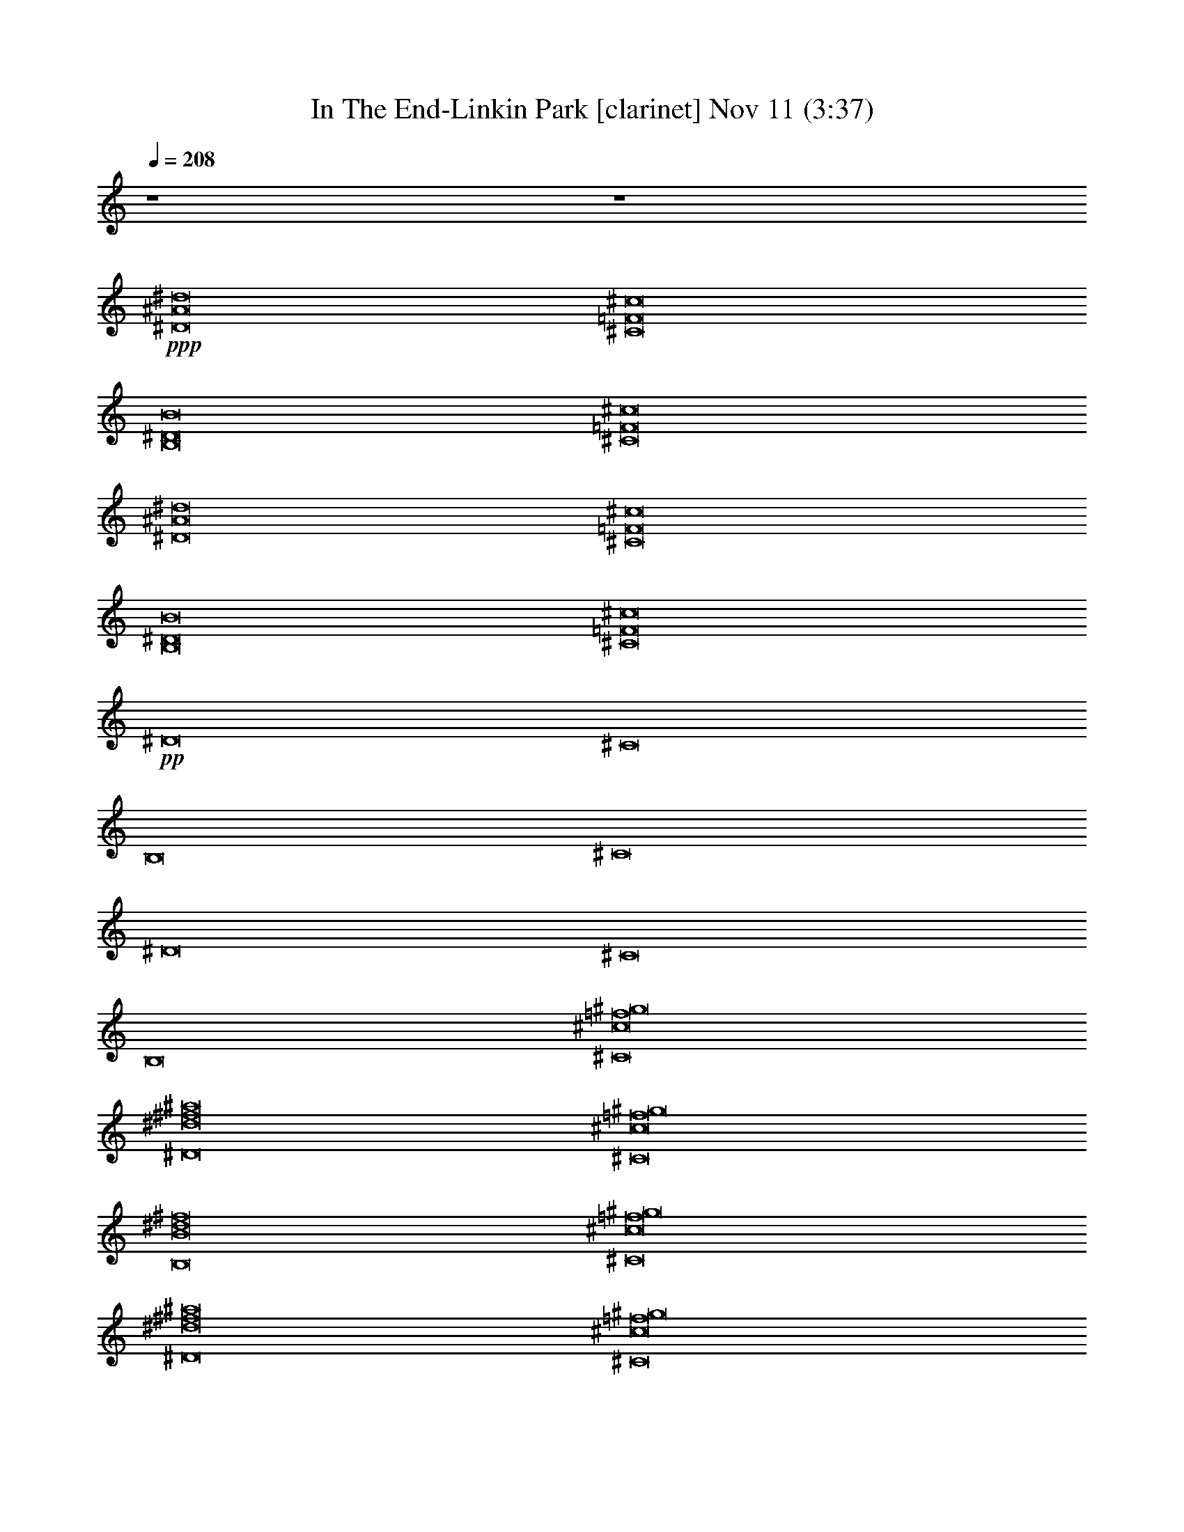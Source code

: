 %  In The End-Linkin Park
%  conversion by glorgnorbor122
%  http://fefeconv.mirar.org/?filter_user=glorgnorbor122&view=all
%  11 Nov 2:27
%  using Firefern's ABC converter
%  
%  Artist: 
%  Mood: unknown
%  
%  Playing multipart files:
%    /play <filename> <part> sync
%  example:
%  pippin does:  /play weargreen 2 sync
%  samwise does: /play weargreen 3 sync
%  pippin does:  /playstart
%  
%  If you want to play a solo piece, skip the sync and it will start without /playstart.
%  
%  
%  Recommended solo or ensemble configurations (instrument/file):
%  

X:1
T: In The End-Linkin Park [clarinet] Nov 11 (3:37)
Z: Transcribed by Firefern's ABC sequencer
%  Transcribed for Lord of the Rings Online playing
%  Transpose: 0 (0 octaves)
%  Tempo factor: 100%
L: 1/4
K: C
Q: 1/4=208
z4 z4
+ppp+ [^D8^A8^d8]
[^C8=F8^c8]
[B,8^D8B8]
[^C8=F8^c8]
[^D8^A8^d8]
[^C8=F8^c8]
[B,8^D8B8]
[^C8=F8^c8]
+pp+ ^D8
^C8
B,8
^C8
^D8
^C8
B,8
[^C8^c8=f8^g8]
[^D8^d8^f8^a8]
[^C8^c8=f8^g8]
[B,8B8^d8^f8]
[^C8^c8=f8^g8]
[^D8^d8^f8^a8]
[^C8^c8=f8^g8]
[B,8B8^d8^f8]
[^C8^c8=f8^g8]
z4 z4 z4 z4 z4 z4 z4 z4 z4 z4 z4 z4 z4 z4 z4 z4
^D8
^C8
B,8
^C8
^D8
^C8
B,8
[^C8^c8=f8^g8]
[^D8^d8^f8^a8]
[^C8^c8=f8^g8]
[B,8B8^d8^f8]
[^C8^c8=f8^g8]
[^D8^d8^f8^a8]
[^C8^c8=f8^g8]
[B,8B8^d8^f8]
[^C8^c8=f8^g8]
z4 z4 z4 z4 z4 z4 z4 z4 z4 z4 z4 z4 z4 z4 z4 z4 z4 z4 z4 z4 z4 z4 z4 z4 z4 z4 z4 z4 z4 z4 z4 z4 z4 z4 z4 z4 z4 z4 z4 z4 z4 z4 z4 z4 z4 z4 z4 z4 z4 z4 z4 z4 z4 z4 z4 z4 z4 z4 z4 z4 z4 z4 z4 z4 z4 z4
^D8
^D8
^D8
^D8
^D8
^D17/2
^D35/4
^D37/4
z/2
^D21/2
z3/2
^D61/4


X:2
T: In The End-Linkin Park [theorbo] Nov 11 (3:37)
Z: Transcribed by Firefern's ABC sequencer
%  Transcribed for Lord of the Rings Online playing
%  Transpose: 0 (0 octaves)
%  Tempo factor: 100%
L: 1/4
K: C
Q: 1/4=208
z4 z4
+mp+ ^D,2
^A,2
^A,2
^F,2
=F,2
=F,2
=F,2
=F,
^F,
^D,2
^A,2
^A,2
^F,2
=F,2
=F,2
=F,2
=F,
^F,
^D,2
^A,2
^A,2
^F,2
=F,2
=F,2
=F,2
=F,
^F,
^D,2
^A,2
^A,2
^F,2
=F,6
z2
+mf+ [^A,/2-^D/2]
[^A,/2^D/2]
[^A,/2-^D/2]
[^A,/2^D/2]
+p+ ^D
z/2
+mf+ ^A,/2
^A,
[^A,^D]
[^A,/2-^D/2]
[^A,/2-^D/2]
[^A,/2^D/2]
[^A,/2^D/2]
[^A,/2^C/2]
[^A,/2^C/2]
[^A,/2^C/2]
[^A,/2^C/2]
[^A,/2^C/2-]
[^A,/2^C/2]
^A,3/4
z/4
^A,3/4
z/4
[^A,/2^C/2-]
[^A,/2-^C/2]
[^A,/2-^C/2]
[^A,/2^C/2]
+p+ ^C/2
+mf+ [^A,/2-^C/2]
[^A,/2-B,/2]
[^A,/4B,/4-]
+p+ B,/4
+mf+ [^A,/2B,/2]
[^A,/2B,/2]
[^A,3/4B,3/4-]
+p+ B,/4
+mf+ ^A,/2
^A,/2
^A,3/4
z/4
[^A,/2B,/2-]
[^A,/2-B,/2]
[^A,/4B,/4-]
+p+ B,/4
+mf+ [^A,/2B,/2]
[^A,/2B,/2]
[^A,/2-B,/2]
[^A,/2^C/2]
[^A,/2^C/2]
[^A,/2-^C/2]
[^A,/4^C/4-]
+p+ ^C/4
+mf+ [^A,3/4^C3/4-]
+p+ ^C/4
z
+mf+ ^A,-
[^A,/2^C/2-]
+p+ ^C/2
+mf+ [B,-^C]
[B,/2^C/2-]
+p+ ^C/2
+mf+ [^A,/2-^D/2]
[^A,/2-^D/2]
[^A,/2^D/2]
+p+ ^D/2
+mf+ [^A,3/4^D3/4-]
+p+ ^D/4
+mf+ ^A,/2
^A,/2
^A,/2
^A,/2
[^A,/2^D/2-]
[^A,/2-^D/2]
[^A,/4^D/4-]
+p+ ^D/4
^D/2
^D/2
+mf+ [^A,/2-^D/2]
[^A,/2^C/2]
[^A,/2^C/2]
[^A,/2-^C/2]
[^A,/4^C/4-]
+p+ ^C/4
+mf+ [^A,3/4^C3/4-]
+p+ ^C/4
+mf+ ^A,/2
^A,/2
^A,/2
^A,/2
[^A,/2^C/2-]
[^A,/2-^C/2]
[^A,/4^C/4-]
+p+ ^C/4
^C/2
^C/2
+mf+ [^A,/2-^C/2]
[^A,/2B,/2]
[^A,/2B,/2]
[^A,/2-B,/2]
[^A,/4B,/4-]
+p+ B,/4
+mf+ [^A,3/4B,3/4-]
+p+ B,/4
+mf+ ^A,/2
^A,/2
^A,/2
^A,/2
[^A,/2B,/2-]
[^A,/2-B,/2]
[^A,/4B,/4-]
+p+ B,/4
+mf+ [^A,/2B,/2]
[^A,/2-B,/2]
[^A,/4B,/4-]
+p+ B,/4
+mf+ [^A,/2-^C/2]
[^A,/4^C/4-]
+p+ ^C/4
+mf+ [^A,/2^C/2]
[^A,/2^C/2]
[^A,3/4^C3/4-]
+p+ ^C/4
z
+mf+ ^A,-
[^A,/2^C/2-]
+p+ ^C/2
+mf+ [B,-^C]
[B,/2^C/2-]
+p+ ^C/2
+mf+ [^D,/2-^A,/2-^D/2]
[^D,/2-^A,/2-^D/2]
[^D,/2-^A,/2^D/2]
+mp+ [^D,/2^D/2]
+mf+ [^A,/2^D/2-]
[^A,/2^D/2]
^A,
^A,
[^A,/2^D/2-]
[^A,/2-^D/2]
[^F,/4-^A,/4^D/4-]
+mp+ [^F,/4-^D/4]
[^F,/2-^D/2]
[^F,/2-^D/2]
+mf+ [^F,/2^A,/2-^D/2]
[=F,/2-^A,/2^C/2]
[=F,/2-^A,/2^C/2]
[=F,/2-^A,/2-^C/2]
[=F,/4-^A,/4^C/4-]
+mp+ [=F,/4^C/4]
+mf+ [=F,3/4-^A,3/4^C3/4-]
+mp+ [=F,/4-^C/4]
+mf+ [=F,/2-^A,/2]
[=F,/2^A,/2-]
[=F,/4-^A,/4]
+mp+ =F,/4-
+mf+ [=F,/2-^A,/2]
[=F,3/4-^A,3/4^C3/4-]
+mp+ [=F,/4^C/4]
+mf+ [=F,/2-^A,/2-^C/2]
[=F,/4-^A,/4^C/4-]
+mp+ [=F,/4^C/4]
[^F,/2-^C/2]
+mf+ [^F,/2^A,/2-^C/2]
[^D,/2-^A,/2B,/2]
[^D,/2-^A,/2B,/2]
[^D,/2-^A,/2-B,/2]
[^D,/4-^A,/4B,/4-]
+mp+ [^D,/4B,/4]
+mf+ [^A,-B,]
^A,/2
^A,/2
^A,/2
^A,/2
[^A,/2B,/2-]
[^A,/2B,/2]
[^F,/2-^A,/2-B,/2]
[^F,/4-^A,/4B,/4-]
+mp+ [^F,/4-B,/4]
+mf+ [^F,/2-^A,/2B,/2]
[^F,/2^A,/2-B,/2]
[=F,/2-^A,/2^C/2]
[=F,/2-^A,/2^C/2]
[=F,/2-^A,/2-^C/2]
[=F,/4-^A,/4^C/4-]
+mp+ [=F,/4^C/4]
+mf+ [=F,3/4-^A,3/4^C3/4-]
+mp+ [=F,/4-^C/4]
+mf+ [=F,/2-^A,/2]
[=F,/2^A,/2]
[=F,-^A,-]
[=F,/2-^A,/2^C/2-]
+mp+ [=F,/2^C/2]
+mf+ [=F,^A,-^C]
[^F,/2-^A,/2^C/2-]
+mp+ [^F,/2^C/2]
+mf+ [^D,/2-^A,/2-^D/2]
[^D,/2-^A,/2-^D/2]
[^D,/2-^A,/2^D/2]
[^D,/2^A,/2^D/2]
[^A,^D]
^A,/2
^A,/2
^A,
[^A,/2^D/2-]
[^A,/2-^D/2]
[^F,/4-^A,/4^D/4-]
+mp+ [^F,/4-^D/4]
+mf+ [^F,/2-^A,/2^D/2]
[^F,/2-^A,/2^D/2]
[^F,/2^A,/2^D/2]
[=F,/2-^A,/2-^C/2]
[=F,/4-^A,/4^C/4-]
+mp+ [=F,/4-^C/4]
+mf+ [=F,/2-^A,/2^C/2]
[=F,/2^A,/2-^C/2]
[=F,-^A,^C]
+mp+ =F,/2-
+mf+ [=F,/2^A,/2]
[=F,3/4-^A,3/4]
+mp+ =F,/4-
+mf+ [=F,/2-^A,/2^C/2-]
[=F,/2^A,/2^C/2]
[=F,/2-^A,/2-^C/2]
[=F,/4-^A,/4^C/4-]
+mp+ [=F,/4^C/4]
[^F,/2-^C/2]
[^F,/2^C/2]
+mf+ [^D,/2-^A,/2B,/2]
[^D,/2-^A,/2B,/2]
[^D,/2-^A,/2B,/2]
[^D,/2^A,/2B,/2]
[^A,B,]
^A,/2
^A,/2
^A,/2
^A,/2
[^A,B,]
[^F,/2-^A,/2B,/2]
[^F,/2-^A,/2B,/2]
[^F,/2-^A,/2B,/2]
[^F,/2^A,/2B,/2]
[=F,/2-^A,/2-^C/2]
[=F,/4-^A,/4^C/4-]
+mp+ [=F,/4-^C/4]
+mf+ [=F,/2-^A,/2^C/2]
[=F,/2^A,/2^C/2]
[=F,3/4-^A,3/4^C3/4-]
+mp+ [=F,/4-^C/4]
+mf+ [=F,3/4-^A,3/4]
+mp+ =F,/4
+mf+ [=F,3/2-^A,3/2]
+mp+ =F,/2
+mf+ ^A,3/2
z/2
[^D,3/2-^A,3/2-^D3/2]
[^D,/2^A,/2^D/2]
+p+ [^D,4-^A,4-^D4]
[^D,2^A,2^D2]
[^F,3/2-^C3/2-^F3/2]
[^F,/2^C/2^F/2]
[^F,4-^C4-^F4-]
[^F,7/4-^C7/4-^D7/4^F7/4-]
[^F,/4^C/4^F/4]
[^C,3/2-^G,3/2-^C3/2]
[^C,/2^G,/2^C/2]
[^C,4-^G,4-^C4]
[^C,2^G,2^C2]
[B,3/2-^F3/2-B3/2]
[B,/2-^F/2-B/2]
[B,4^F4B4]
[^C,2^G,2^C2]
[^D,3/2-^A,3/2-^D3/2]
[^D,/2^A,/2^D/2]
[^D,4-^A,4-^D4]
[^D,2^A,2^D2]
[^F,3/2-^C3/2-^F3/2]
[^F,/2^C/2^F/2]
[^F,4-^C4-^F4-]
[^F,7/4-^C7/4-^D7/4^F7/4-]
[^F,/4^C/4^F/4]
[^C,3/2-^G,3/2-^C3/2]
[^C,/2^G,/2^C/2]
[^C,6^G,6^C6]
[B,6^F6B6]
[^A,2=F2^A2]
+mf+ [^A,/2-^D/2]
[^A,/2^D/2]
[^A,/2-^D/2]
[^A,/2^D/2]
+p+ ^D3/2-
+mf+ [^A,/2^D/2-]
[^A,^D-]
[^A,/2-^D/2]
^A,/2
[^A,-^D]
[^A,/2^D/2-]
[^A,/2^D/2]
[^A,/2^C/2]
[^A,/2^C/2]
[^A,/2^C/2]
[^A,/2^C/2]
[^A,/2^C/2-]
[^A,/2^C/2-]
[^A,3/4^C3/4-]
+p+ ^C/4-
+mf+ [^A,3/4^C3/4-]
+p+ ^C/4-
+mf+ [^A,/2^C/2]
^A,/2-
[^A,^C]
+p+ ^C/2-
+mf+ [^A,/2-^C/2]
[^A,/2-B,/2]
[^A,/4B,/4-]
+p+ B,/4
+mf+ [^A,/2B,/2]
[^A,/2B,/2]
[^A,3/4B,3/4-]
+p+ B,/4-
+mf+ [^A,/2B,/2-]
[^A,/2B,/2-]
[^A,3/4B,3/4-]
+p+ B,/4-
+mf+ [^A,/2B,/2]
^A,/2-
[^A,/4B,/4-]
+p+ B,/4-
+mf+ [^A,/2B,/2]
[^A,/2B,/2-]
[^A,/2-B,/2]
[^A,/2^C/2]
[^A,/2^C/2]
[^A,/2-^C/2]
[^A,/4^C/4-]
+p+ ^C/4
+mf+ [^A,3/4^C3/4-]
+p+ ^C/4-
+mf+ [^A,3/4^C3/4]
z/4
[^A,3/2^G3/2-]
+p+ ^G/4
z/4
+mf+ [B,3/2^F3/2-]
+p+ ^F/4
z/4
+mf+ [^A,/2-^D/2]
[^A,/2-^D/2]
[^A,/2^D/2]
[^A,/2^D/2]
[^A,3/4^D3/4-]
+p+ ^D/4-
+mf+ [^A,/2^D/2-]
[^A,/2^D/2-]
[^A,/2^D/2-]
[^A,/2^D/2-]
[^A,/2^D/2]
^A,/2-
[^A,/4^D/4-]
+p+ ^D/4-
+mf+ [^A,/2^D/2]
[^A,3/4^D3/4-]
+p+ ^D/4
^C/2
^C/2
+mf+ [^A,/2^C/2]
[^A,/2^C/2]
[^A,3/4^C3/4-]
+p+ ^C/4-
+mf+ [^A,/2^C/2-]
[^A,/2^C/2-]
[^A,/2^C/2-]
[^A,/2^C/2-]
[^A,/2^C/2]
^A,/2-
[^A,/4^C/4-]
+p+ ^C/4-
+mf+ [^A,/2^C/2]
[^A,3/4^C3/4-]
+p+ ^C/4
B,/2
+mf+ [^A,/2B,/2]
[^A,/2B,/2]
[^A,/2B,/2]
[^A,3/4B,3/4-]
+p+ B,/4-
+mf+ [^A,/2B,/2-]
[^A,/2B,/2-]
[^A,3/4B,3/4-]
+p+ B,/4-
+mf+ [^A,/2B,/2]
^A,/2-
[^A,/4B,/4-]
+p+ B,/4-
+mf+ [^A,/2B,/2]
[^A,3/4B,3/4-]
+p+ B,/4
^C/2
+mf+ [^A,/2-^C/2]
[^A,/4^C/4-]
+p+ ^C/4
+mf+ [^A,/2^C/2]
[^A,3/4^C3/4-]
+p+ ^C/4-
+mf+ [^A,3/4^C3/4-]
+p+ ^C/4-
+mf+ [^A,3/2^C3/2-]
+p+ ^C/2-
+mf+ [B,-^C]
[B,/2^C/2-]
+p+ ^C/2
+mf+ [^D,/2-^A,/2-^D/2]
[^D,/2-^A,/2-^D/2]
[^D,/2-^A,/2^D/2]
+mp+ [^D,/2^D/2]
+mf+ [^A,3/2^D3/2-]
[^A,/2^D/2-]
[^A,^D-]
[^A,/2^D/2]
^A,/2-
[^F,/4-^A,/4^D/4-]
+mp+ [^F,/4-^D/4-]
+mf+ [^F,/2-^A,/2^D/2]
[^F,3/4-^A,3/4^D3/4-]
+mp+ [^F,/4^D/4]
[=F,/2-^C/2]
[=F,/2-^C/2]
[=F,/2-^C/2]
+mf+ [=F,/2^A,/2^C/2]
[=F,/2-^A,/2^C/2-]
[=F,/2-^A,/2^C/2-]
[=F,/2-^A,/2^C/2-]
[=F,/2^A,/2^C/2-]
[=F,/2-^A,/2^C/2-]
[=F,/2-^A,/2^C/2-]
[=F,/2-^A,/2^C/2]
[=F,/2^A,/2]
[=F,/2-^A,/2^C/2-]
[=F,/2^A,/2^C/2]
[^F,3/4-^A,3/4^C3/4-]
+mp+ [^F,/4^C/4]
[^D,/2-B,/2]
[^D,/2-B,/2]
+mf+ [^D,/2-^A,/2-B,/2]
[^D,/4-^A,/4B,/4-]
+mp+ [^D,/4B,/4]
+mf+ [^A,B,-]
[^A,/2B,/2-]
[^A,/2B,/2-]
[^A,/2B,/2-]
[^A,/2B,/2-]
[^A,/2-B,/2]
^A,/2
[^F,3/4-^A,3/4B,3/4-]
+mp+ [^F,/4-B,/4]
+mf+ [^F,/2-^A,/2B,/2-]
[^F,/2^A,/2B,/2]
[=F,/2-^A,/2-^C/2]
[=F,/4-^A,/4^C/4-]
+mp+ [=F,/4-^C/4]
+mf+ [=F,/2-^A,/2-^C/2]
[=F,/4-^A,/4^C/4-]
+mp+ [=F,/4^C/4]
+mf+ [=F,3/4-^A,3/4^C3/4-]
+mp+ [=F,/4-^C/4-]
+mf+ [=F,/2-^A,/2^C/2-]
[=F,/2^A,/2^C/2-]
[=F,3/2-^A,3/2^C3/2-]
+mp+ [=F,/2^C/2-]
+mf+ [=F,^A,-^C]
[^F,/2-^A,/2^C/2-]
+mp+ [^F,/2^C/2]
+mf+ [^D,/2-^A,/2-^D/2]
[^D,/2-^A,/2-^D/2]
[^D,/2-^A,/2^D/2]
[^D,/2^A,/2^D/2]
[^A,^D-]
[^A,/2^D/2-]
[^A,/2^D/2-]
[^A,3/4-^D3/4]
^A,/4
[^A,/2^D/2-]
[^A,/2-^D/2]
[^F,/4-^A,/4^D/4-]
+mp+ [^F,/4-^D/4-]
+mf+ [^F,/2-^A,/2^D/2]
[^F,/2-^A,/2^D/2-]
[^F,/2^A,/2^D/2]
[=F,/2-^A,/2-^C/2]
[=F,/4-^A,/4^C/4-]
+mp+ [=F,/4-^C/4]
+mf+ [=F,/2-^A,/2^C/2]
[=F,/2^A,/2-^C/2]
[=F,-^A,^C-]
+mp+ [=F,/2-^C/2-]
+mf+ [=F,/2^A,/2^C/2-]
[=F,3/4-^A,3/4^C3/4]
+mp+ =F,/4-
+mf+ [=F,/2-^A,/2^C/2-]
[=F,/2^A,/2^C/2]
[=F,3/4-^A,3/4^C3/4-]
+mp+ [=F,/4^C/4]
[^F,^C]
+mf+ [^D,/2-^A,/2B,/2]
[^D,/2-^A,/2B,/2]
[^D,/2-^A,/2B,/2]
[^D,/2^A,/2B,/2]
[^A,B,-]
[^A,/2B,/2-]
[^A,/2B,/2-]
[^A,/2B,/2-]
[^A,/4-B,/4]
^A,/4
[^A,B,]
[^F,/2-^A,/2B,/2-]
[^F,/2-^A,/2B,/2]
[^F,/2-^A,/2B,/2-]
[^F,/2^A,/2B,/2]
[=F,/2-^A,/2-^C/2]
[=F,/4-^A,/4^C/4-]
+mp+ [=F,/4-^C/4]
+mf+ [=F,/2-^A,/2^C/2]
[=F,/2^A,/2^C/2]
[=F,3/4-^A,3/4^C3/4-]
+mp+ [=F,/4-^C/4-]
+mf+ [=F,3/4-^A,3/4^C3/4]
+mp+ =F,/4
+mf+ [=F,3/2-^A,3/2^c3/2-]
+mp+ [=F,/4-^c/4]
=F,/4
+mf+ [^A,3/2^d3/2-]
+p+ ^d/4
z/4
+mf+ [^D,3/2-^A,3/2-^D3/2]
[^D,/2^A,/2^D/2]
+p+ [^D,4-^A,4-^D4]
[^D,2^A,2^D2]
[^F,3/2-^C3/2-^F3/2]
[^F,/2^C/2^F/2]
[^F,4-^C4-^F4-]
[^F,7/4-^C7/4-^D7/4^F7/4-]
[^F,/4^C/4^F/4]
[^C,3/2-^G,3/2-^C3/2]
[^C,/2^G,/2^C/2]
[^C,4-^G,4-^C4]
[^C,2^G,2^C2]
[B,3/2-^F3/2-B3/2]
[B,/2-^F/2-B/2]
[B,4^F4B4]
[^C,2^G,2^C2]
[^D,3/2-^A,3/2-^D3/2]
[^D,/2^A,/2^D/2]
[^D,4-^A,4-^D4]
[^D,2^A,2^D2]
[^F,3/2-^C3/2-^F3/2]
[^F,/2^C/2^F/2]
[^F,4-^C4-^F4-]
[^F,7/4-^C7/4-^D7/4^F7/4-]
[^F,/4^C/4^F/4]
[^C,3/2-^G,3/2-^C3/2]
[^C,/2^G,/2^C/2]
[^C,6^G,6^C6]
[B,6-^F6-B6-]
[B,7/4-^F7/4-^A7/4B7/4-]
[B,/4^F/4B/4]
[B,8^F8B8^d8]
+mp+ [^D,2^D2-]
[^A,2^D2-]
[^A,2^D2-]
[^F,5/4-^D5/4]
^F,3/4
[=F,2^C2-]
[=F,2^C2-]
[=F,2^C2-]
[=F,^C-]
[^F,/4-^C/4]
^F,3/4
[^D,2B,2-]
[^A,2B,2-]
[^A,2B,2-]
[^F,5/4-B,5/4]
^F,3/4
[=F,2^C2-]
[=F,2^C2-]
[=F,3/2-^C3/2]
=F,/2
=F,
[^F,/2-^C/2]
[^F,/2=F/2]
[^D,2^D2-]
[^A,2^D2-]
[^A,-^D]
[^A,^F-]
[^F,3/4-^F3/4]
^F,/4-
[^F,^D]
[=F,2^C2-]
[=F,2^C2-]
[=F,2^C2-]
[=F,^C]
[^F,/2-^F/2]
[^F,/2^C/2]
[^D,2B,2-]
[^A,2B,2-]
[^A,2B,2-]
[^F,5/4-B,5/4]
^F,3/4
[^C,2-=F,2]
+p+ ^C,21/4
z3/4
[^D,/2-^A,/2-^D/2]
[^D,/2-^A,/2-^D/2]
[^D,/2-^A,/2-^D/2]
[^D,/2^A,/2^D/2]
[^D,/2-^A,/2-^D/2]
[^D,/2-^A,/2-^D/2]
[^D,/2-^A,/2-^D/2]
[^D,/2-^A,/2-^D/2]
[^D,/2-^A,/2-^D/2]
[^D,/2-^A,/2-^D/2]
[^D,/2-^A,/2-^D/2]
[^D,/2-^A,/2-^D/2]
[^D,/2-^A,/2-^D/2]
[^D,/2-^A,/2-^D/2]
[^D,/2-^A,/2-^D/2]
[^D,/2^A,/2^D/2]
[^F,/2-^C/2-^F/2]
[^F,/2-^C/2-^F/2]
[^F,/2-^C/2-^F/2]
[^F,/2^C/2^F/2]
[^F,/2-^C/2-^F/2]
[^F,/2-^C/2-^F/2]
[^F,/2-^C/2-^F/2]
[^F,/2-^C/2-^F/2]
[^F,/2-^C/2-^F/2]
[^F,/2-^C/2-^F/2]
[^F,/2-^C/2-^F/2]
[^F,/2-^C/2-^F/2-]
[^F,/2-^C/2-^D/2^F/2-]
[^F,/2-^C/2-^D/2^F/2-]
[^F,/2-^C/2-^D/2^F/2-]
[^F,/2^C/2^D/2^F/2]
[^C,/2-^G,/2-^C/2]
[^C,/2-^G,/2-^C/2]
[^C,/2-^G,/2-^C/2]
[^C,/2-^G,/2-^C/2]
[^C,/2-^G,/2-^C/2]
[^C,/2-^G,/2-^C/2]
[^C,/2-^G,/2-^C/2]
[^C,/2-^G,/2-^C/2]
[^C,/2-^G,/2-^C/2]
[^C,/2-^G,/2-^C/2]
[^C,/2-^G,/2-^C/2]
[^C,/2-^G,/2-^C/2]
[^C,/2-^G,/2-^C/2]
[^C,/2-^G,/2-^C/2]
[^C,/2-^G,/2-^C/2]
[^C,/2^G,/2^C/2]
[B,/2-^F/2-B/2]
[B,/2-^F/2-B/2]
[B,/2-^F/2-B/2]
[B,/2-^F/2-B/2]
[B,/2-^F/2-B/2]
[B,/2-^F/2-B/2]
[B,/2-^F/2-B/2]
[B,/2^F/2B/2]
[B,/2-^F/2-B/2]
[B,/2-^F/2-B/2]
[B,/2-^F/2-B/2]
[B,/2^F/2B/2]
[^C,/2-^G,/2-^C/2]
[^C,/2-^G,/2-^C/2]
[^C,/2-^G,/2-^C/2]
[^C,/2^G,/2^C/2]
[^D,/2-^A,/2-^D/2]
[^D,/2-^A,/2-^D/2]
[^D,/2-^A,/2-^D/2]
[^D,/2-^A,/2-^D/2]
[^D,/2-^A,/2-^D/2]
[^D,/2-^A,/2-^D/2]
[^D,/2-^A,/2-^D/2]
[^D,/2-^A,/2-^D/2]
[^D,/2-^A,/2-^D/2]
[^D,/2-^A,/2-^D/2]
[^D,/2-^A,/2-^D/2]
[^D,/2-^A,/2-^D/2]
[^D,/2-^A,/2-^D/2]
[^D,/2-^A,/2-^D/2]
[^D,/2-^A,/2-^D/2]
[^D,/2^A,/2^D/2]
[^F,/2-^C/2-^F/2]
[^F,/2-^C/2-^F/2]
[^F,/2-^C/2-^F/2]
[^F,/2-^C/2-^F/2]
[^F,/2-^C/2-^F/2]
[^F,/2-^C/2-^F/2]
[^F,/2-^C/2-^F/2]
[^F,/2-^C/2-^F/2]
[^F,/2-^C/2-^F/2]
[^F,/2-^C/2-^F/2]
[^F,/2-^C/2-^F/2]
[^F,/2-^C/2-^F/2-]
[^F,/2-^C/2-^D/2^F/2-]
[^F,/2-^C/2-^D/2^F/2-]
[^F,/2-^C/2-^D/2^F/2-]
[^F,/2^C/2^D/2^F/2]
[^C,/2-^G,/2-^C/2]
[^C,/2-^G,/2-^C/2]
[^C,/2-^G,/2-^C/2]
[^C,/2-^G,/2-^C/2]
[^C,/2-^G,/2-^C/2]
[^C,/2-^G,/2-^C/2]
[^C,/2-^G,/2-^C/2]
[^C,/2-^G,/2-^C/2]
[^C,/2-^G,/2-^C/2]
[^C,/2-^G,/2-^C/2]
[^C,/2-^G,/2-^C/2]
[^C,/2-^G,/2-^C/2]
[^C,/2-^G,/2-^C/2]
[^C,/2-^G,/2-^C/2]
[^C,/2-^G,/2-^C/2]
[^C,/2^G,/2^C/2]
[B,/2-^F/2-B/2]
[B,/2-^F/2-B/2]
[B,/2-^F/2-B/2]
[B,/2-^F/2-B/2]
[B,/2-^F/2-B/2]
[B,/2-^F/2-B/2]
[B,/2-^F/2-B/2]
[B,/2-^F/2-B/2]
[B,2-^F2-B2]
[B,2^F2B2]
[^D,3/2-^A,3/2-^D3/2]
[^D,/2^A,/2^D/2]
[^D,4-^A,4-^D4]
[^D,2^A,2^D2]
[^F,3/2-^C3/2-^F3/2]
[^F,/2^C/2^F/2]
[^F,4-^C4-^F4-]
[^F,7/4-^C7/4-^D7/4^F7/4-]
[^F,/4^C/4^F/4]
[^C,3/2-^G,3/2-^C3/2]
[^C,/2^G,/2^C/2]
[^C,4-^G,4-^C4]
[^C,2^G,2^C2]
[B,3/2-^F3/2-B3/2]
[B,/2-^F/2-B/2]
[B,4^F4B4]
[^C,2^G,2^C2]
[^D,3/2-^A,3/2-^D3/2]
[^D,/2^A,/2^D/2]
[^D,4-^A,4-^D4]
[^D,2^A,2^D2]
[^F,3/2-^C3/2-^F3/2]
[^F,/2^C/2^F/2]
[^F,4-^C4-^F4-]
[^F,7/4-^C7/4-^D7/4^F7/4-]
[^F,/4^C/4^F/4]
[^C,3/2-^G,3/2-^C3/2]
[^C,/2^G,/2^C/2]
[^C,4-^G,4-^C4]
[^C,2^G,2^C2]
[B,3/2-^F3/2-B3/2^d3/2-]
[B,/2-^F/2-B/2^d/2-]
[B,3-^F3-B3^d3-]
[B,-^F-B-^d-]
[B,-^F^AB-^d-]
[B,^FB^d-]
+mp+ [^D,2^D2-^d2-]
[^A,2^D2-^d2-]
[^A,2^D2-^d2-]
[^F,2^D2-^d2]
[=F,2^D2-]
[=F,2^D2-]
[=F,2^D2-]
[=F,^D-]
[^F,^D]
^D,2
^A,2
^A,2
^F,2
=F,2
=F,2
=F,2
=F,
^F,
^D,2
^A,2
^A,2
^F,2
=F,9/4
=F,2
=F,9/4
=F,
^F,
^D,9/4
^A,9/4
^A,2
^F,9/4
=F,9/4
=F,5/2
=F,5/2
=F,5/4
^F,4
^D,5/4
^F,3/2
^A,3/2
^D3/2
=F7/4
^F7/2
z/4
=F15/2


X:3
T: In The End-Linkin Park [horn] Nov 11 (3:37)
Z: Transcribed by Firefern's ABC sequencer
%  Transcribed for Lord of the Rings Online playing
%  Transpose: 0 (0 octaves)
%  Tempo factor: 100%
L: 1/4
K: C
Q: 1/4=208
z4 z4 z4 z4 z4 z4 z4 z4 z4 z4 z4 z4 z4 z4 z4 z4 z4 z4
+ppp+ ^A,
^A,
z4 z4 z4 z4 z4 z4 z
^A,3/2
z/2
^A,3/2
z/2
B,7/4
z/4
^A,3/2
z3/2
^A,/2
^A,/2
^A,/2
^A,3/4
z4 z4 z4 z4 z/4
^A,/2
^A,3/4
z/4
^A,3/4
z/4
^A,/2
^A,/2
^A,3/4
z9/4
^A,3/2
z/2
B,7/4
z/4
^A,3/2
z5/2
^A,/2
^A,3/4
z4 z3/4
^A,/2
^A,3/4
z/4
^A,/2
^A,3/4
z/4
^A,3/4
z4 z7/4
^A,/2
^A,/2
^A,/2
^A,/2
^A,3/4
z4 z7/4
^A,3/2
z/2
^A,7/4
z/4
^A,3/2
z4 z4 z
^A,/2
^A,3/4
z/4
^A,/2
^A,/2
^A,3/4
z4 z4 z4 z4 z4 z4 z4 z4 z4 z4 z4 z4 z4 z4 z4 z4 z4 z4 z4 z4 z13/4
^A,
^A,
z4 z4 z3/2
^A,3/2
z4 z4 z4 z2
^A,3/2
z/2
B,7/4
z/4
^A,3/2
z4 z4 z4 z4 z4 z4 z5/2
^A,3/2
z/2
B,3/4
z/4
^A,3/2
z/2
^A,5/4
z/4
^A,/2
^A,3/4
z/4
^A,/2
^A,3/4
z/4
^A,/2
^A,3/4
z4 z4 z5/4
^A,3/4
z/4
^A,5/4
z4 z4 z7/4
^A,3/2
z/2
^A,7/4
z/4
^A,3/2
z4 z4 z4 z3/2
^A,/2
^A,/2
^A,/2
^A,/2
^A,3/4
z/4
^A,/2
^A,/2
^A,/2
^A,/2
^A,3/4
z/4
^A,/2
^A,/2
^A,/2
^A,/2
^A,3/4
z/4
^A,/2
^A,/2
^A,3/4


X:4
T: In The End-Linkin Park [harp] Nov 11 (3:37)
Z: Transcribed by Firefern's ABC sequencer
%  Transcribed for Lord of the Rings Online playing
%  Transpose: 0 (0 octaves)
%  Tempo factor: 100%
L: 1/4
K: C
Q: 1/4=208
z4 z4 z4 z4 z4 z4 z4 z4 z4 z4 z4 z4 z4 z4 z4 z4 z4 z2
+mf+ ^f3/2
z/2
+mp+ =f13/2
z3/2
^a19/4
z5/4
^f3/2
z/2
=f13/2
z3/2
^d13/2
z3/2
=f13/2
z3/2
^a19/4
z5/4
^f3/2
z/2
=f13/2
z3/2
^d13/2
z3/2
=f13/2
z3/2
^a19/4
z5/4
^f3/2
z/2
=f13/2
z3/2
^d13/2
z3/2
=f13/2
z3/2
^a19/4
z5/4
^f3/2
z/2
=f13/2
z3/2
^d6
+p+ ^d2
=f8
^a6
^f2
=f8
^a6
^d2
=f8
^a6
^f2
=f8
^a8
+mp+ =f13/2
z3/2
^a19/4
z5/4
^f3/2
z/2
=f13/2
z3/2
^d13/2
z3/2
=f13/2
z3/2
^a19/4
z5/4
^f3/2
z/2
=f13/2
z3/2
^d13/2
z3/2
=f13/2
z3/2
^a19/4
z5/4
^f3/2
z/2
=f13/2
z3/2
^d13/2
z3/2
=f13/2
z3/2
^a19/4
z5/4
^f3/2
z/2
=f13/2
z3/2
^d6
+p+ ^d2
=f8
^a6
^f2
=f8
^a6
^d2
=f8
^a6
^f2
=f8
^a16
z4 z4 z4 z4 z4 z4 z4 z4 z4 z4 z4 z4 z4 z4 z4 z4 z4 z4 z4 z4 z4 z4 z4 z4 z4 z4 z4 z4 z4 z4 z4 z2
^d2
=f8
^a6
^f2
=f8
^a6
^d2
=f8
^a6
^f2
=f8
^a8


X:5
T: In The End-Linkin Park [bagpipe] Nov 11 (3:37)
Z: Transcribed by Firefern's ABC sequencer
%  Transcribed for Lord of the Rings Online playing
%  Transpose: 0 (0 octaves)
%  Tempo factor: 100%
L: 1/4
K: C
Q: 1/4=208
z4 z4 z4 z4 z4 z4 z4 z4 z4 z4 z4 z4 z4 z4 z4 z4 z3
+mp+ ^A,
^A,7/4
z/4
B,7/4
z/4
^A,11/4
z4 z4 z4 z4 z4 z4 z5/4
^A,7/4
z/4
B,7/4
z/4
^A,11/4
z4 z4 z4 z4 z4 z4 z/4
^A,
^A,7/4
z/4
B,7/4
z/4
^A,11/4
z4 z4 z4 z4 z4 z4 z5/4
^F7/4
z/4
^G7/4
z/4
^A16
^A8
z3
^C
^C7/4
z/4
^D7/4
z/4
+mf+ [^D,11/4-^A,11/4-^D11/4-=F11/4]
[^D,/4-^A,/4-^D/4-]
[^D,-^A,-^D-=F]
[^D,5/4-^A,5/4-^D5/4-=F5/4]
[^D,/4-^A,/4-^D/4-]
[^D,5/4-^A,5/4-^C5/4^D5/4-]
[^D,/4-^A,/4-^D/4-]
[^D,^A,^C^D]
[^F,5-^C5^F5-]
[^F,3/2-^C3/2-^F3/2-]
[^F,-^C-^D^F-]
[^F,/2^C/2=F/2-^F/2]
[^C,11/4-^G,11/4-^C11/4-=F11/4]
[^C,/4-^G,/4-^C/4-]
[^C,-^G,-^C-^D]
[^C,/2-^G,/2-^C/2-=F/2]
[^C,/2-^G,/2-^C/2-^D/2]
[^C,-^G,-^C-=F]
[^C,-^G,-^C-^F]
[^C,^G,^C=F-]
[B,-=F^F-B-]
[B,7/4-^D7/4^F7/4-B7/4-]
[B,/4-^F/4-B/4-]
[^A,B,-^F-B-]
[B,7/4-^C7/4^F7/4-B7/4-]
[B,/4^F/4B/4]
[^C,7/4-^G,7/4-^C7/4-^D7/4]
[^C,/4^G,/4^C/4]
[^D,11/4-^A,11/4-^D11/4-=F11/4]
[^D,/4-^A,/4-^D/4-]
[^D,-^A,-^D-=F]
[^D,5/4-^A,5/4-^D5/4-=F5/4]
[^D,/4-^A,/4-^D/4-]
[^D,5/4-^A,5/4-^C5/4^D5/4-]
[^D,/4-^A,/4-^D/4-]
[^D,^A,^C^D]
[^F,5-^C5^F5-]
[^F,3/2-^C3/2-^F3/2-]
[^F,-^C-^D^F-]
[^F,/2^C/2=F/2-^F/2]
[^C,11/4-^G,11/4-^C11/4-=F11/4]
[^C,/4-^G,/4-^C/4-]
[^C,-^G,-^C-^D]
[^C,/2-^G,/2-^C/2-=F/2]
[^C,/2-^G,/2-^C/2-^D/2]
[^C,-^G,-^C-=F]
[^C,-^G,-^C-^D]
[^C,^G,^C^F]
[B,-^F-B-]
[B,-=F^F-B-]
[B,-^D^F-B-]
[B,2-^C2^F2-B2-]
[B,/2-^D/2^F/2-B/2-]
[B,/2^C/2^F/2B/2]
[^A,2=F2^A2]
z4 z4 z4 z4 z4 z4 z3
+mp+ ^A,
^A,7/4
z/4
B,7/4
z/4
^A,11/4
z4 z4 z4 z4 z4 z4 z5/4
^A,7/4
z/4
B,7/4
z/4
^A,11/4
z4 z4 z4 z4 z4 z4 z5/4
^F7/4
z/4
^G7/4
z/4
^A16
^A29/4
z15/4
^C
^C7/4
z/4
^D7/4
z/4
+mf+ [^D,11/4-^A,11/4-^D11/4-=F11/4]
[^D,/4-^A,/4-^D/4-]
[^D,-^A,-^D-=F]
[^D,5/4-^A,5/4-^D5/4-=F5/4]
[^D,/4-^A,/4-^D/4-]
[^D,5/4-^A,5/4-^C5/4^D5/4-]
[^D,/4-^A,/4-^D/4-]
[^D,^A,^C^D]
[^F,5-^C5^F5-]
[^F,3/2-^C3/2-^F3/2-]
[^F,-^C-^D^F-]
[^F,/2^C/2=F/2-^F/2]
[^C,11/4-^G,11/4-^C11/4-=F11/4]
[^C,/4-^G,/4-^C/4-]
[^C,-^G,-^C-^D]
[^C,/2-^G,/2-^C/2-=F/2]
[^C,/2-^G,/2-^C/2-^D/2]
[^C,-^G,-^C-=F]
[^C,-^G,-^C-^F]
[^C,^G,^C=F-]
[B,-=F^F-B-]
[B,7/4-^D7/4^F7/4-B7/4-]
[B,/4-^F/4-B/4-]
[^A,B,-^F-B-]
[B,7/4-^C7/4^F7/4-B7/4-]
[B,/4^F/4B/4]
[^C,7/4-^G,7/4-^C7/4-^D7/4]
[^C,/4^G,/4^C/4]
[^D,11/4-^A,11/4-^D11/4-=F11/4]
[^D,/4-^A,/4-^D/4-]
[^D,-^A,-^D-=F]
[^D,5/4-^A,5/4-^D5/4-=F5/4]
[^D,/4-^A,/4-^D/4-]
[^D,5/4-^A,5/4-^C5/4^D5/4-]
[^D,/4-^A,/4-^D/4-]
[^D,^A,^C^D]
[^F,5-^C5^F5-]
[^F,3/2-^C3/2-^F3/2-]
[^F,-^C-^D^F-]
[^F,/2^C/2=F/2-^F/2]
[^C,11/4-^G,11/4-^C11/4-=F11/4]
[^C,/4-^G,/4-^C/4-]
[^C,-^G,-^C-^D]
[^C,/2-^G,/2-^C/2-=F/2]
[^C,/2-^G,/2-^C/2-^D/2]
[^C,-^G,-^C-=F]
[^C,-^G,-^C-^D]
[^C,^G,^C^F]
[B,-^F-B-]
[B,-=F^F-B-]
[B,-^D^F-B-]
[B,7/4-^C7/4^F7/4-B7/4-]
[B,/4-^F/4-B/4-]
[B,/2-^D/2^F/2-B/2-]
[B,/2-^C/2^F/2-B/2-]
[^A,2-B,2^F2B2]
[^A,7/4B,7/4-^F7/4-B7/4-^d7/4-]
[B,5/4-^F5/4-B5/4-^d5/4-]
[^A,B,-^F-B-^d-]
[B,-^C^F-B-^d-]
[B,2-^C2^F2-B2-^d2-]
[B,^C-^FB^d]
+mp+ ^C11/4
z5/4
^F,3
^G,2
^A,2
z
^C
^C7/4
z/4
^C2
^F,7/4
z/4
^F,7/4
z/4
^A,7/4
z/4
^G,15/4
z5/4
^C
^C7/4
z/4
^C15/4
z/4
^F,
^F,
^F,7/4
z/4
^A,2
^G,7/4
z/4
^F,7/4
z/4
^A,7/4
z/4
^G,8
^A,/2
^G,/2
^F,7/4
z5/4
^A,
^F
^F7/4
z/4
^F-
+mf+ [^D,15/4-^A,15/4-^D15/4-^F15/4]
[^D,/4-^A,/4-^D/4]
[^D,3-^A,3-^D3-]
[^D,^A,^D=F-]
[^F,11/4-^C11/4-=F11/4^F11/4-]
[^F,5/4-^C5/4-^F5/4]
[^F,-^C-^F]
[^F,2-^C2-^F2]
[^F,^C^F-]
[^C,-^G,-^C-^F]
[^C,7/4-^G,7/4-^C7/4-^D7/4]
[^C,/4-^G,/4-^C/4-]
[^C,7/4-^G,7/4-^C7/4-^D7/4]
[^C,/4-^G,/4-^C/4-]
[^C,7/4-^G,7/4-^C7/4-^F7/4]
[^C,/4-^G,/4-^C/4-]
[^C,^G,^C=F-]
[B,11/4-=F11/4^F11/4-B11/4-]
[B,5/4^F5/4B5/4]
[B,-^FB-]
[B,^F-B]
[^C,3/4-^G,3/4-^C3/4-^F3/4]
[^C,/4-^G,/4-^C/4-]
[^C,^G,^C^F-]
[^D,7/4-^A,7/4-^D7/4-^F7/4]
[^D,5/4-^A,5/4-^D5/4]
[^D,-^A,-^D]
[^D,-^A,-^D]
[^D,2-^A,2-^D2-]
[^D,^A,^D^F]
[^F,-^C-^F-]
[^F,7/4-^C7/4-=F7/4^F7/4-]
[^F,/4-^C/4-^F/4-]
[^F,7/4-^C7/4-^D7/4^F7/4-]
[^F,/4-^C/4-^F/4]
[^F,2-^C2-^F2-]
[^F,^C=F-^F]
[^C,7-^G,7-^C7-=F7]
[^C,/2-^G,/2-^C/2-^F/2]
[^C,/2^G,/2^C/2=F/2]
[B,7/4-^D7/4^F7/4-B7/4-]
[B,5/4-^F5/4-B5/4-]
[^A,B,-^F-B-]
[B,7/4-^C7/4^F7/4-B7/4-]
[B,/4-^F/4-B/4-]
[B,7/4-^D7/4^F7/4-B7/4-]
[B,/4^F/4B/4]
[^D,11/4-^A,11/4-^D11/4-=F11/4]
[^D,/4-^A,/4-^D/4-]
[^D,-^A,-^D-=F]
[^D,5/4-^A,5/4-^D5/4-=F5/4]
[^D,/4-^A,/4-^D/4-]
[^D,5/4-^A,5/4-^C5/4^D5/4-]
[^D,/4-^A,/4-^D/4-]
[^D,^A,^C^D]
[^F,5-^C5^F5-]
[^F,3/2-^C3/2-^F3/2-]
[^F,-^C-^D^F-]
[^F,/2^C/2=F/2-^F/2]
[^C,11/4-^G,11/4-^C11/4-=F11/4]
[^C,/4-^G,/4-^C/4-]
[^C,-^G,-^C-^D]
[^C,/2-^G,/2-^C/2-=F/2]
[^C,/2-^G,/2-^C/2-^D/2]
[^C,-^G,-^C-=F]
[^C,-^G,-^C-^F]
[^C,^G,^C=F-]
[B,-=F^F-B-]
[B,7/4-^D7/4^F7/4-B7/4-]
[B,/4-^F/4-B/4-]
[^A,B,-^F-B-]
[B,7/4-^C7/4^F7/4-B7/4-]
[B,/4^F/4B/4]
[^C,7/4-^G,7/4-^C7/4-^D7/4]
[^C,/4^G,/4^C/4]
[^D,11/4-^A,11/4-^D11/4-=F11/4]
[^D,/4-^A,/4-^D/4-]
[^D,-^A,-^D-=F]
[^D,5/4-^A,5/4-^D5/4-=F5/4]
[^D,/4-^A,/4-^D/4-]
[^D,5/4-^A,5/4-^C5/4^D5/4-]
[^D,/4-^A,/4-^D/4-]
[^D,^A,^C^D]
[^F,5-^C5^F5-]
[^F,3/2-^C3/2-^F3/2-]
[^F,-^C-^D^F-]
[^F,/2^C/2=F/2-^F/2]
[^C,11/4-^G,11/4-^C11/4-=F11/4]
[^C,/4-^G,/4-^C/4-]
[^C,-^G,-^C-^D]
[^C,/2-^G,/2-^C/2-=F/2]
[^C,/2-^G,/2-^C/2-^D/2]
[^C,-^G,-^C-=F]
[^C,-^G,-^C-^D]
[^C,^G,^C^F]
[B,-^F-B-]
[B,-=F^F-B-]
[B,-^D^F-B-]
[B,2-^C2^F2-B2-]
[B,/2-^D/2^F/2-B/2-]
[B,/2-^C/2^F/2-B/2-]
[^A,2-B,2^F2B2]
+mp+ ^A,7/4


X:10
T: In The End-Linkin Park [drums] Nov 11 (3:37)
Z: Transcribed by Firefern's ABC sequencer
%  Transcribed for Lord of the Rings Online playing
%  Transpose: 0 (0 octaves)
%  Tempo factor: 100%
L: 1/4
K: C
Q: 1/4=208
z4 z
+p+ [^D/2]
[^D/2]
+mp+ =G3/4
z/4
+p+ [^D/2]
[^D/2]
[^D/2]
+mp+ =G5/4
z/4
=G
+p+ [^D/2]
+mp+ =G/2
+p+ [^D/2]
+mp+ =G5/4
z/4
=G
+p+ [^D/2]
[^D/2]
[^D/2]
+mp+ =G5/4
z/4
=G
+p+ [^D/2]
+mp+ =G/2
+p+ [^D/2]
+mp+ =G5/4
z/4
=G
+p+ [^D/2]
[^D/2]
[^D/2]
+mp+ =G5/4
z/4
=G
+p+ [^D/2]
+mp+ =G/2
+p+ [^D/2]
+mp+ =G5/4
z/4
=G
+p+ [^D/2]
[^D/2]
[^D/2]
+mp+ =G5/4
z/4
=G
+p+ [^D/2]
+mp+ =G/2
+p+ [^D/2]
+mp+ =G5/4
z/4
=G
+p+ [^D/2]
[^D/2]
[^D/2]
+mp+ =G5/4
z/4
=G
+p+ [^D/2]
+mp+ =G/2
+p+ [^D/2]
+mp+ =G5/4
z/4
=G
+p+ [^D/2]
[^D/2]
[^D/2]
+mp+ =G5/4
z/4
=G
+p+ [^D/2]
+mp+ =G/2
+p+ [^D/2]
+mp+ =G5/4
z/4
=G
+p+ [^D/2]
[^D/2]
[^D/2]
+mp+ =G5/4
z/4
=G
+p+ [^D/2]
+mp+ =G/2
+p+ [^D/2]
+mp+ =G5/4
z/4
=G
+p+ [^D/2]
[^D/2]
[^D/2]
z4 z7/2
[^c/2=A/2]
^c/2
[^c/2B/2]
^c/2
=G3/4
z/4
B3/2
z/2
[^c3/4B3/4]
z/4
=G3/4
z/4
^c3/4
z/4
^c/2
^c/2
[^c/2B/2]
^c/2
=G3/4
z/4
B3/2
z/2
[^c3/4B3/4]
z/4
=G3/4
z/4
^c3/4
z/4
^c/2
^c/2
[^c/2B/2]
^c/2
=G3/4
z/4
B3/2
z/2
[^c3/4B3/4]
z/4
=G3/4
z/4
^c3/4
z/4
^c/2
^c/2
[^c/2B/2]
^c/2
=G3/4
z/4
B3/2
z/2
[^c3/4B3/4]
z/4
=G3/4
z/4
^c3/4
z/4
^c/2
^c/2
[^c/2B/2]
^c/2
=G3/4
z/4
B3/2
z/2
[^c3/4B3/4]
z/4
=G3/4
z/4
^c3/4
z/4
^c/2
^c/2
[^c/2B/2]
^c/2
=G3/4
z/4
B3/2
z/2
[^c3/4B3/4]
z/4
=G3/4
z/4
^c3/4
z/4
^c/2
^c/2
[^c/2B/2]
^c/2
=G3/4
z/4
B3/2
z/2
[^c3/4B3/4]
z/4
=G3/4
z/4
^c3/4
z/4
^c/2
^c/2
[^c/2B/2]
^c/2
=G3/4
z/4
B3/2
z/2
[^c3/4B3/4]
z/4
=G/2
=G/2
^c3/4
z/4
^c/2
^c/2
[^c/2B/2]
^c/2
=G3/4
z/4
B3/2
z/2
[^c3/4B3/4]
z/4
=G3/4
z/4
^c3/4
z/4
^c/2
^c/2
[^c/2B/2]
^c/2
=G3/4
z/4
B3/2
z/2
[^c3/4B3/4]
z/4
=G3/4
z/4
^c3/4
z/4
^c/2
^c/2
[^c/2B/2]
^c/2
=G3/4
z/4
B3/2
z/2
[^c3/4B3/4]
z/4
=G3/4
z/4
^c3/4
z/4
^c/2
^c/2
[^c/2B/2]
^c/2
=G3/4
z/4
B3/2
z/2
[^c3/4B3/4]
z/4
=G/2
=G/2
^c3/4
z/4
^c/2
^c/2
[^c/2B/2]
^c/2
=G3/4
z/4
B3/2
z/2
[^c3/4B3/4]
z/4
=G3/4
z/4
^c3/4
z/4
^c/2
^c/2
[^c/2B/2]
^c/2
=G3/4
z/4
B3/2
z/2
[^c3/4B3/4]
z/4
=G3/4
z/4
^c3/4
z/4
^c/2
^c/2
[^c/2B/2]
^c/2
=G3/4
z/4
B3/2
z/2
[^c3/4B3/4]
z/4
=G3/4
z/4
^c3/4
z/4
[^c/2=A/2]
^c/2
[^c/2B/2]
^c/2
[=G3/4=A3/4]
z/4
[=G/2B/2]
=G/2
=G/2
=G/2
B3/4
z/4
[=G/2^c/2]
^c/2
[B/2=c/2]
^A/2
[^c3/4=A3/4]
z/4
^c/2
^c/2
[=G3/4^c3/4]
z/4
^c/2
=G/2
^c/2
^c/2
[^c/2^c/2]
^c/2
[=G3/4^c3/4]
z/4
^c3/4
z/4
[^c3/4^c3/4]
z/4
^c/2
^c/2
[=G3/4^c3/4]
z/4
^c/2
=G/2
^c/2
^c/2
[^c/2^c/2]
^c/2
[=G/2^c/2]
^c/2
^c3/4
z/4
[^c3/4^c3/4]
z/4
^c/2
^c/2
[=G3/4^c3/4]
z/4
^c/2
=G/2
^c/2
^c/2
[^c/2^c/2]
^c/2
[=G3/4^c3/4]
z/4
^c3/4
z/4
[^c3/4=A3/4]
z/4
^c/2
^c/2
[=G3/4^c3/4]
z/4
^c/2
=G/2
^c/2
^c/2
[^c/2^c/2]
^c/2
[=G/2^c/2]
^c/2
^c3/4
z/4
[^c3/4=A3/4=G,3/4]
z/4
^c/2
^c/2
[=G3/4^c3/4]
z/4
^c/2
=G/2
^c/2
^c/2
[^c/2^c/2]
^c/2
[=G3/4^c3/4]
z/4
^c3/4
z/4
[^c3/4^c3/4]
z/4
^c/2
^c/2
[=G3/4^c3/4]
z/4
^c/2
=G/2
^c/2
^c/2
[^c/2^c/2]
^c/2
[=G/2^c/2]
^c/2
^c3/4
z/4
[^c3/4^c3/4]
z/4
^c/2
^c/2
[=G3/4^c3/4]
z/4
^c/2
=G/2
^c/2
^c/2
[^c/2^c/2]
^c/2
[=G3/4^c3/4]
z/4
^c3/4
z/4
[^c3/4^c3/4]
z/4
^c/2
^c/2
[=G3/4^c3/4]
z/4
^c/2
=G/2
^c/2
^c/2
[^c/2^c/2]
^c/2
[=G/2^c/2]
^c/2
^c3/4
z/4
^c/2
^c/2
[^c/2B/2]
^c/2
=G3/4
z/4
B3/2
z/2
[^c3/4B3/4]
z/4
=G3/4
z/4
^c3/4
z/4
^c/2
^c/2
[^c/2B/2]
^c/2
=G3/4
z/4
B3/2
z/2
[^c3/4B3/4]
z/4
=G3/4
z/4
^c3/4
z/4
^c/2
^c/2
[^c/2B/2]
^c/2
=G3/4
z/4
B3/2
z/2
[^c3/4B3/4]
z/4
=G3/4
z/4
^c3/4
z/4
^c/2
^c/2
[^c/2B/2]
^c/2
=G3/4
z/4
B3/4
z/4
^c3/2
z/2
^c3/2
z/2
^c/2
^c/2
[^c/2B/2]
^c/2
=G3/4
z/4
B3/2
z/2
[^c3/4B3/4]
z/4
=G3/4
z/4
^c3/4
z/4
^c/2
^c/2
[^c/2B/2]
^c/2
=G3/4
z/4
B3/2
z/2
[^c3/4B3/4]
z/4
=G3/4
z/4
^c3/4
z/4
^c/2
^c/2
[^c/2B/2]
^c/2
=G3/4
z/4
B3/2
z/2
[^c3/4B3/4]
z/4
=G3/4
z/4
^c3/4
z/4
^c/2
^c/2
[^c/2B/2]
^c/2
=G3/4
z/4
B3/2
z/2
[^c3/4B3/4]
z/4
=G/2
=G/2
^c3/4
z/4
^c/2
^c/2
[^c/2B/2]
^c/2
=G3/4
z/4
B3/2
z/2
[^c3/4B3/4]
z/4
=G3/4
z/4
^c3/4
z/4
^c/2
^c/2
[^c/2B/2]
^c/2
=G3/4
z/4
B3/2
z/2
[^c3/4B3/4]
z/4
=G3/4
z/4
^c3/4
z/4
^c/2
^c/2
[^c/2B/2]
^c/2
=G3/4
z/4
B3/2
z/2
[^c3/4B3/4]
z/4
=G3/4
z/4
^c3/4
z/4
^c/2
^c/2
[^c/2B/2]
^c/2
=G3/4
z/4
B3/2
z/2
[^c3/4B3/4]
z/4
=G/2
=G/2
^c3/4
z/4
^c/2
^c/2
[^c/2B/2]
^c/2
=G3/4
z/4
B3/2
z/2
[^c3/4B3/4]
z/4
=G3/4
z/4
^c3/4
z/4
^c/2
^c/2
[^c/2B/2]
^c/2
=G3/4
z/4
B3/2
z/2
[^c3/4B3/4]
z/4
=G3/4
z/4
^c3/4
z/4
^c/2
^c/2
[^c/2B/2]
^c/2
=G3/4
z/4
B/2
=G5/4
z/4
[^c3/4B3/4]
z/4
=G3/4
z/4
^c3/4
z/4
[^c/2^c/2]
^c/2
[^c/2B/2]
^c/2
=G3/4
z/4
B/2
=G/2
=G/2
=G/2
=G/2
=G/2
=G/2
=G/2
=c/2
^A/2
[^c3/4=A3/4]
z/4
^c/2
^c/2
[=G3/4^c3/4]
z/4
^c/2
=G/2
^c/2
^c/2
[^c/2^c/2]
^c/2
[=G3/4^c3/4]
z/4
^c3/4
z/4
[^c3/4=A3/4]
z/4
^c/2
^c/2
[=G3/4^c3/4]
z/4
^c/2
=G/2
^c/2
^c/2
[^c/2^c/2]
^c/2
[=G/2^c/2]
^c/2
^c3/4
z/4
[^c3/4^c3/4]
z/4
^c/2
^c/2
[=G3/4^c3/4]
z/4
^c/2
=G/2
^c/2
^c/2
[^c/2^c/2]
^c/2
[=G3/4^c3/4]
z/4
^c3/4
z/4
[^c3/4=A3/4]
z/4
^c/2
^c/2
[=G3/4^c3/4]
z/4
^c/2
=G/2
^c/2
^c/2
[^c/2^c/2]
^c/2
[=G/2^c/2]
^c/2
^c3/4
z/4
[^c3/4=A3/4=G,3/4]
z/4
^c/2
^c/2
[=G3/4^c3/4]
z/4
^c/2
=G/2
^c/2
^c/2
[^c/2^c/2]
^c/2
[=G3/4^c3/4]
z/4
^c3/4
z/4
[^c3/4=A3/4]
z/4
^c/2
^c/2
[=G3/4^c3/4]
z/4
^c/2
=G/2
^c/2
^c/2
[^c/2^c/2]
^c/2
[=G/2^c/2]
^c/2
^c3/4
z/4
[^c3/4^c3/4]
z/4
^c/2
^c/2
[=G3/4^c3/4]
z/4
^c/2
=G/2
^c/2
^c/2
[^c/2^c/2]
^c/2
[=G3/4^c3/4]
z/4
^c3/4
z/4
[^c3/4^c3/4]
z/4
^c/2
^c/2
[=G3/4^c3/4]
z/4
^c/2
=G/2
^c/2
^c/2
[^c/2^c/2]
^c/2
[=G/2^c/2]
^c/2
^c3/4
z/4
[^c3/4^c3/4]
z/4
^c/2
^c/2
[=G3/4^c3/4]
z/4
^c/2
=G/2
^c/2
^c/2
[=G/2^c/2]
=G/2
=G/2
^c/2
=c/2
^A/2
[^c3/4B3/4=A3/4]
z/4
[^c3/4B3/4]
z/4
[=G/2B/2]
^c/2
B3/4
z/4
B3/4
z/4
B3/4
z/4
[=G3/4B3/4]
z/4
B3/4
z/4
[^c3/4B3/4]
z/4
[^c3/4B3/4]
z/4
[=G/2B/2]
^c/2
B3/4
z/4
B3/4
z/4
B/2
^c/2
[=G3/4B3/4]
z/4
B3/4
z/4
[^c3/4B3/4]
z/4
[^c3/4B3/4]
z/4
[=G/2B/2]
^c/2
B3/4
z/4
B3/4
z/4
B3/4
z/4
[=G3/4B3/4]
z/4
B3/4
z/4
[^c3/4B3/4]
z/4
[^c3/4B3/4]
z/4
[=G/2B/2]
^c/2
B3/4
z/4
B3/4
z/4
B3/4
z/4
=G/2
=G/2
=G/2
=G/2
[^c3/4B3/4=A3/4]
z/4
[^c3/4B3/4]
z/4
[=G/2B/2]
^c/2
B3/4
z/4
B3/4
z/4
B/2
^c/2
[=G3/4B3/4]
z/4
B3/4
z/4
[^c3/4B3/4]
z/4
[^c3/4B3/4]
z/4
[=G/2B/2]
^c/2
B3/4
z/4
B3/4
z/4
B3/4
z/4
[=G3/4B3/4]
z/4
B3/4
z/4
[^c3/4B3/4]
z/4
[^c3/4B3/4]
z/4
[=G/2B/2]
^c/2
B3/4
z/4
B3/4
z/4
B3/4
z/4
[=G3/4B3/4]
z/4
B3/4
z4 z4 z/4
[^c3/4=A3/4]
z/4
^c/2
^c/2
[=G3/4^c3/4]
z/4
^c3/4
z/4
^c3/4
z/4
[^c3/4^c3/4]
z/4
[=G/2^c/2]
^c/2
^c3/4
z/4
[^c3/4=A3/4]
z/4
^c/2
^c/2
[=G3/4^c3/4]
z/4
^c3/4
z/4
^c3/4
z/4
[^c3/4^c3/4]
z/4
[=G/2^c/2]
^c/2
^c3/4
z/4
[^c3/4=A3/4]
z/4
^c/2
^c/2
[=G3/4^c3/4]
z/4
^c3/4
z/4
^c3/4
z/4
[^c3/4^c3/4]
z/4
[=G/2^c/2]
^c/2
^c3/4
z/4
[^c3/4=A3/4]
z/4
^c/2
^c/2
[=G3/4^c3/4]
z/4
^c3/4
z/4
^c3/4
z/4
[^c3/4^c3/4]
z/4
[=G/2^c/2]
^c/2
^c3/4
z/4
[^c3/4=A3/4]
z/4
^c/2
^c/2
[=G3/4^c3/4]
z/4
^c3/4
z/4
^c3/4
z/4
[^c3/4^c3/4]
z/4
[=G/2^c/2]
^c/2
^c3/4
z/4
[^c3/4=A3/4]
z/4
^c/2
^c/2
[=G3/4^c3/4]
z/4
^c3/4
z/4
^c3/4
z/4
[^c3/4^c3/4]
z/4
[=G/2^c/2]
^c/2
^c3/4
z/4
[^c3/4=A3/4]
z/4
^c/2
^c/2
[=G3/4^c3/4]
z/4
^c3/4
z/4
^c3/4
z/4
[^c3/4^c3/4]
z/4
[=G/2^c/2]
^c/2
^c3/4
z/4
[^c3/4=A3/4]
z/4
^c/2
^c/2
[=G3/4^c3/4]
z/4
=G/2
=G/2
=G/2
=G/2
^c3/4
z/4
=G/2
^c/2
=c/2
^A/2
[^c3/4=A3/4]
z/4
^c/2
^c/2
[=G3/4^c3/4]
z/4
^c/2
=G/2
^c/2
^c/2
[^c/2^c/2]
^c/2
[=G3/4^c3/4]
z/4
^c3/4
z/4
[^c3/4=A3/4]
z/4
^c/2
^c/2
[=G3/4^c3/4]
z/4
^c/2
=G/2
^c/2
^c/2
[^c/2^c/2]
^c/2
[=G/2^c/2]
^c/2
^c3/4
z/4
[^c3/4=A3/4]
z/4
^c/2
^c/2
[=G3/4^c3/4]
z/4
^c/2
=G/2
^c/2
^c/2
[^c/2^c/2]
^c/2
[=G3/4^c3/4]
z/4
^c3/4
z/4
[^c3/4=A3/4]
z/4
^c/2
^c/2
[=G3/4^c3/4]
z/4
^c/2
=G/2
^c/2
^c/2
[^c/2^c/2]
^c/2
[=G/2^c/2]
=G/2
[=G3/4^c3/4]
z/4
[^c3/4=A3/4]
z/4
^c
[=G3/4^c3/4]
z/4
^c/2
=G/2
^c/2
^c/2
[^c/2^c/2]
^c/2
[=G3/4^c3/4]
z/4
^c3/4
z/4
[^c3/4=A3/4]
z/4
^c/2
^c/2
[=G3/4^c3/4]
z/4
^c/2
=G/2
^c/2
^c/2
[^c/2^c/2]
^c/2
[=G/2^c/2]
^c/2
^c3/4
z/4
[^c3/4=A3/4]
z/4
^c/2
^c/2
[=G3/4^c3/4]
z/4
^c/2
=G/2
^c/2
^c/2
[^c/2^c/2]
^c/2
[=G3/4^c3/4]
z/4
^c3/4
z/4
[^c3/4=A3/4]
z/4
^c/2
^c/2
[=G3/4^c3/4]
z/4
^c/2
=G/2
^c3/4
z/4
^c3/4
z/4
B/2
^c/2
=c/2
^A/2
+mf+ [^D/2^c/2=A/2]
+mp+ =G5/4
z/4
=G
+p+ [^D/2]
+mp+ =G/2
+p+ [^D/2]
+mp+ =G5/4
z/4
=G
+p+ [^D/2]
[^D/2]
[^D/2]
+mp+ =G5/4
z/4
=G
+p+ [^D/2]
+mp+ =G/2
+p+ [^D/2]
+mp+ =G5/4
z/4
=G
+p+ [^D/2]
[^D/2]
[^D/2]
+mp+ =G5/4
z/4
=G
+p+ [^D/2]
+mp+ =G/2
+p+ [^D/2]
+mp+ =G5/4
z/4
=G
+p+ [^D/2]
[^D/2]
[^D/2]
=G5/4
z/4
=G

=G/2

=G5/4
z/4
=G


